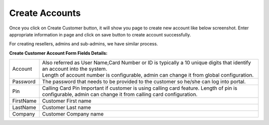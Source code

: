 ================
Create Accounts
================


Once you click on Create Customer button, it will show you page to create new account like below screenshot. Enter appropriate information in page and click on save button to create account successfully. 

For creating resellers, admins and sub-admins, we have similar process.


.. image:: /Images/cutomer_add.png


**Create Customer Account Form Fields Details:**

===========  ===============================================================================================
 Account     | Also referred as User Name,Card Number or ID is typically a 10 unique digits that identify an
               account into the system.  
             | Length of account number is configurable, admin can change it from global configuration. 
 Password    The password that needs to be provided to the customer so he/she can log into portal. 
             
 Pin         Calling Card Pin
             Important if customer is using calling card feature. Length of pin is configurable, admin can 
             change it from calling card configuration. 
             
FirstName    Customer First name

LastName     Customer Last name
 
Company      Customer Company name
 
 
 
 
 
 
 
 
 
 
 
===========  ===============================================================================================







